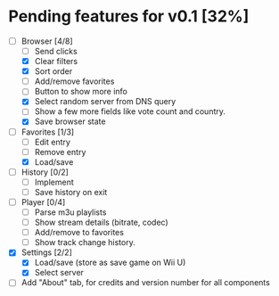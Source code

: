 * Pending features for v0.1 [32%]
:PROPERTIES:
:COOKIE_DATA: recursive
:END:
  - [-] Browser [4/8]
    - [ ] Send clicks
    - [X] Clear filters
    - [X] Sort order
    - [ ] Add/remove favorites
    - [ ] Button to show more info
    - [X] Select random server from DNS query
    - [ ] Show a few more fields like vote count and country.
    - [X] Save browser state
  - [-] Favorites [1/3]
    - [ ] Edit entry
    - [ ] Remove entry
    - [X] Load/save
  - [ ] History [0/2]
    - [ ] Implement
    - [ ] Save history on exit
  - [ ] Player [0/4]
    - [ ] Parse m3u playlists
    - [ ] Show stream details (bitrate, codec)
    - [ ] Add/remove to favorites
    - [ ] Show track change history.
  - [X] Settings [2/2]
    - [X] Load/save (store as save game on Wii U)
    - [X] Select server
  - [ ] Add "About" tab, for credits and version number for all components
